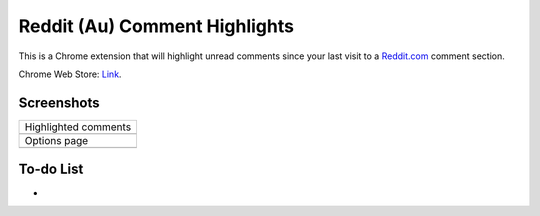 Reddit (Au) Comment Highlights
==============================
This is a Chrome extension that will highlight unread comments since your last visit to a `Reddit.com <https://www.reddit.com/>`_ comment section.

Chrome Web Store: `Link <https://chrome.google.com/webstore/detail/reddit-au-comment-highlig/jeodebnjeecpbmbgimbpinccfkihhjid/>`_.

Screenshots
-----------
+-------------------------------------+
| Highlighted comments                |
+-------------------------------------+
| .. image:: Screenshot_highlight.png |
+-------------------------------------+
| Options page                        |
+-------------------------------------+
| .. image:: Screenshot_options.png   |
+-------------------------------------+

To-do List
----------
-
